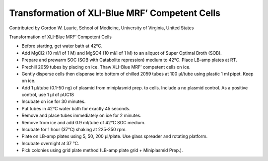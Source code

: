 Transformation of XLI-Blue MRF’ Competent Cells
========================================================================================================

.. sectionauthor:: glaurie <>

Contributed by Gordon W. Laurie, School of Medicine, University of Virginia, United States

Transformation of XLI-Blue MRF’ Competent Cells








- Before starting, get water bath at 42°C. 


- Add MgCl2 (10 ml/l of 1 M) and MgSO4 (10 ml/l of 1 M) to an aliquot of Super Optimal Broth (SOB).


- Prepare and prewarm SOC (SOB with Catabolite repression) medium to 42°C. Place LB-amp plates at RT.


- Prechill 2059 tubes by placing on ice.  Thaw XLI-Blue MRF’ competent cells on ice. 


- Gently disperse cells then dispense into bottom of chilled 2059 tubes at 100 µl/tube using plastic 1 ml pipet.  Keep on ice.


- Add 1 µl/tube (0.1-50 ng) of plasmid from miniplasmid prep. to cells.  Include a no plasmid control.  As a positive control, use 1 µl of pUC18


- Incubate on ice for 30 minutes.


- Put tubes in 42°C water bath for exactly 45 seconds.


- Remove and place tubes immediately on ice for 2 minutes.


- Remove from ice and add 0.9 ml/tube of 42°C SOC medium. 


- Incubate for 1 hour (37°C) shaking at 225-250 rpm.


- Plate on LB-amp plates using 5, 50, 200 µl/plate.  Use glass spreader and rotating platform.


- Incubate overnight at 37 °C. 


- Pick colonies using grid plate method (LB-amp plate grid + Miniplasmid Prep.).








